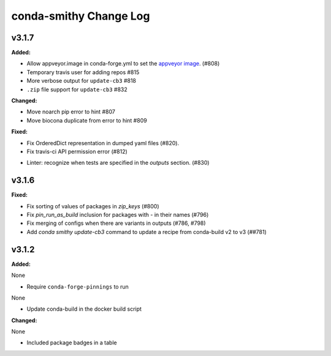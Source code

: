 =======================
conda-smithy Change Log
=======================

.. current developments

v3.1.7
====================

**Added:**

* Allow appveyor.image in conda-forge.yml to set the `appveyor image <https://www.appveyor.com/docs/build-environment/#choosing-image-for-your-builds>`_. (#808)
* Temporary travis user for adding repos  #815
* More verbose output for ``update-cb3``  #818
* ``.zip`` file support for ``update-cb3``  #832


**Changed:**

* Move noarch pip error to hint  #807
* Move biocona duplicate from error to hint  #809


**Fixed:**

- Fix OrderedDict representation in dumped yaml files (#820).
- Fix travis-ci API permission error (#812)
* Linter: recognize when tests are specified in the `outputs` section. (#830)




v3.1.6
====================

**Fixed:**

- Fix sorting of values of packages in `zip_keys` (#800)
- Fix `pin_run_as_build` inclusion for packages with `-` in their names (#796)
- Fix merging of configs when there are variants in outputs (#786, #798)
- Add `conda smithy update-cb3` command to update a recipe from conda-build v2 to v3 (##781)




v3.1.2
====================

**Added:**

None

* Require ``conda-forge-pinnings`` to run
None

* Update conda-build in the docker build script


**Changed:**

None

* Included package badges in a table




